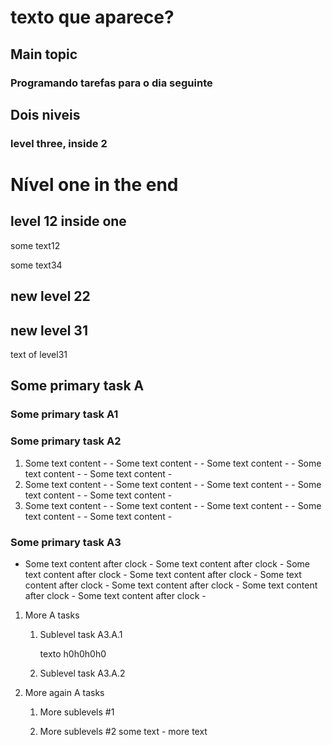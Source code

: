 * texto que aparece?
** Main topic
*** Programando tarefas para o dia seguinte
:LOGBOOK:
CLOCK: [2021-05-10 ter 14:39]--[2021-05-10 seg 14:55] =>  0:16
CLOCK: [2021-05-10 seg 18:31]--[2021-05-10 seg 18:35] =>  0:04
:END:


** Dois niveis
*** level three, inside 2
:LOGBOOK:
CLOCK: [2020-06-11 ter 16:39]--[2020-06-11 qui 18:50] =>  2:11
CLOCK: [2020-04-13 seg 18:31]--[2020-05-10 dom 19:35] => 649:04
:END:


* Nível one in the end
** level 12 inside one
some text12
:LOGBOOK:
CLOCK: [2020-06-12 ter 12:56]--[2021-05-13 qui 18:15] => 8045:19
:END:
some text34
:LOGBOOK:
CLOCK: [2001-07-01 ter 12:56]--[2002-05-13 seg 19:05] => 7590:09
:END:

** new level 22
:LOGBOOK:
CLOCK: [2021-05-11 ter 10:39]--[2021-05-11 ter 14:55] =>  4:16
CLOCK: [2021-04-10 sáb 09:31]--[2021-05-10 seg 18:35] => 729:04
:END:

** new level 31



text of level31


:LOGBOOK:
CLOCK: [2021-05-11 ter 10:39]--[2021-05-11 ter 14:55] =>  4:16
CLOCK: [2021-02-10 seg 09:31]--[2021-05-10 seg 18:35] => 2145:04
:END:

** Some primary task A
*** Some primary task A1
:LOGBOOK:
CLOCK: [2021-09-29 qua 08:02]--[2021-09-29 qua 11:45] =>  3:43
:END:
*** Some primary task A2
1. Some text content - - Some text content - - Some text content - - Some text content - - Some text content - 
2. Some text content - - Some text content - - Some text content - - Some text content - - Some text content - 
3. Some text content - - Some text content - - Some text content - - Some text content - - Some text content - 
:LOGBOOK:
CLOCK: [2021-09-30 qui 10:04]--[2021-09-30 qui 12:00] =>  1:56
CLOCK: [2021-09-30 qui 07:05]--[2021-09-30 qui 09:03] =>  1:58
CLOCK: [2021-09-30 qui 06:10]--[2021-09-30 qui 06:50] =>  0:40
:END:
*** Some primary task A3
:LOGBOOK:
CLOCK: [2021-09-30 qui 13:04]--[2021-09-30 qui 18:00] =>  4:56
:END:
- Some text content after clock -  Some text content after clock -  Some text content after clock -  Some text content after clock - 
 Some text content after clock -  Some text content after clock -  Some text content after clock -  Some text content after clock - 

**** More A tasks
***** Sublevel task A3.A.1
texto h0h0h0h0
***** Sublevel task A3.A.2
:LOGBOOK:
CLOCK: [2021-09-28 ter 21:07]--[2021-09-28 ter 22:07] =>  1:00
:END:

**** More again A tasks
***** More sublevels #1
:LOGBOOK:
:END:
***** More sublevels #2 some text - more text
:LOGBOOK:
CLOCK: [2021-10-01 sex 08:00]--[2021-10-01 sex 12:00] =>  4:00
CLOCK: [2021-10-01 sex 13:00]--[2021-10-01 sex 18:00] =>  5:00
:END:
